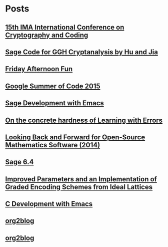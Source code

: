 * Posts
** [[file:/home/malb/Projects/blog/ima-conference-on-cryptography-and-coding-2015.org][15th IMA International Conference on Cryptography and Coding]]
   :PROPERTIES:
   :POSTID:   1169
   :POST_DATE: 20150421T10:02:00+0000
   :Published: Yes
   :END:
** [[file:/home/malb/Projects/blog/cryptanalysis-of-ggh-map.org][Sage Code for GGH Cryptanalysis by Hu and Jia]]
   :PROPERTIES:
   :POSTID:   1140
   :POST_DATE: 20150413T13:39:00+0000
   :Published: Yes
   :END:
** [[file:/home/malb/.emacs.d/org2blog/freak-scan.org][Friday Afternoon Fun]]
   :PROPERTIES:
   :POSTID:   1138
   :POST_DATE: 20150313T17:04:00+0000
   :Published: Yes
   :END:
** [[file:/home/malb/.emacs.d/org2blog/google-summer-of-code-2015.org][Google Summer of Code 2015]]
   :PROPERTIES:
   :POSTID:   1133
   :POST_DATE: 20150304T09:48:00+0000
   :Published: Yes
   :END:
** [[file:/home/malb/.emacs.d/org2blog/sage-development-with-emacs.org][Sage Development with Emacs]]
   :PROPERTIES:
   :POSTID:   1124
   :POST_DATE: 20150212T14:23:00+0000
   :Published: Yes
   :END:
** [[file:/home/malb/.emacs.d/org2blog/lwe-survey.org][On the concrete hardness of Learning with Errors]]
   :PROPERTIES:
   :POSTID:   1116
   :POST_DATE: 20150120T19:28:00+0000
   :Published: Yes
   :END:
** [[file:/home/malb/.emacs.d/org2blog/open-source-mathematics-2014.org][Looking Back and Forward for Open-Source Mathematics Software (2014)]]
   :PROPERTIES:
   :POSTID:   1099
   :POST_DATE: 20141217T16:53:00+0000
   :Published: Yes
   :END:
** [[file:/home/malb/.emacs.d/org2blog/sage-6.4.org][Sage 6.4]]
   :PROPERTIES:
   :POSTID:   1090
   :POST_DATE: 20141116T20:46:00+0000
   :Published: Yes
   :END:
** [[file:/home/malb/.emacs.d/org2blog/gghlite-flint.org][Improved Parameters and an Implementation of Graded Encoding Schemes from Ideal Lattices]]
   :PROPERTIES:
   :POSTID:   1086
   :POST_DATE: 20141113T10:00:00+0000
   :Published: Yes
   :END:
** [[file:/home/malb/.emacs.d/org2blog/emacs.org][C Development with Emacs]]
:PROPERTIES:
:POSTID:   1074
:POST_DATE: 20141103T23:26:00+0000
:Published: Yes
:END:
** [[file:/home/malb/blogpost.org][org2blog]]
:PROPERTIES:
:POSTID:   1066
:POST_DATE: 20141016T18:53:00+0000
:Published: No
:END:
** [[file:/home/malb/test.org][org2blog]]
:PROPERTIES:
:POSTID:   1063
:POST_DATE: 20141016T18:43:00+0000
:Published: No
:END:
